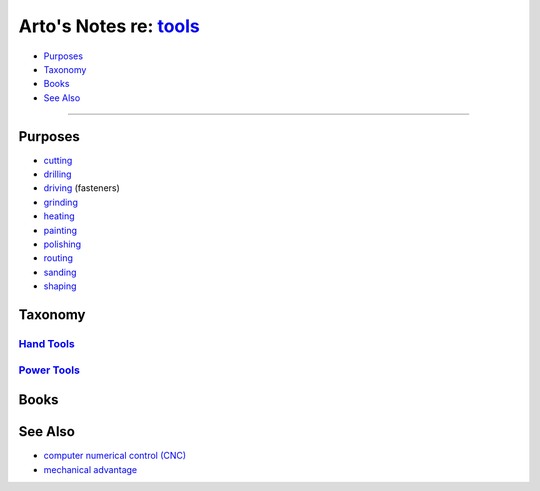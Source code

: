 ***************************************************************
Arto's Notes re: `tools <https://en.wikipedia.org/wiki/Tool>`__
***************************************************************

* `Purposes <#purposes>`__
* `Taxonomy <#taxonomy>`__
* `Books <#books>`__
* `See Also <#see-also>`__

----

Purposes
========

* `cutting <https://en.wikipedia.org/wiki/Saw>`__
* `drilling <https://en.wikipedia.org/wiki/Drill>`__
* `driving <#>`__ (fasteners)
* `grinding <#>`__
* `heating <#>`__
* `painting <#>`__
* `polishing <#>`__
* `routing <https://en.wikipedia.org/wiki/Wood_router>`__
* `sanding <https://en.wikipedia.org/wiki/Sander>`__
* `shaping <#>`__

Taxonomy
========

`Hand Tools <https://en.wikipedia.org/wiki/Hand_tool>`__
--------------------------------------------------------

`Power Tools <https://en.wikipedia.org/wiki/Power_tool>`__
----------------------------------------------------------

Books
=====

See Also
========

* `computer numerical control (CNC) <cnc>`__
* `mechanical advantage
  <https://en.wikipedia.org/wiki/Mechanical_advantage>`__
